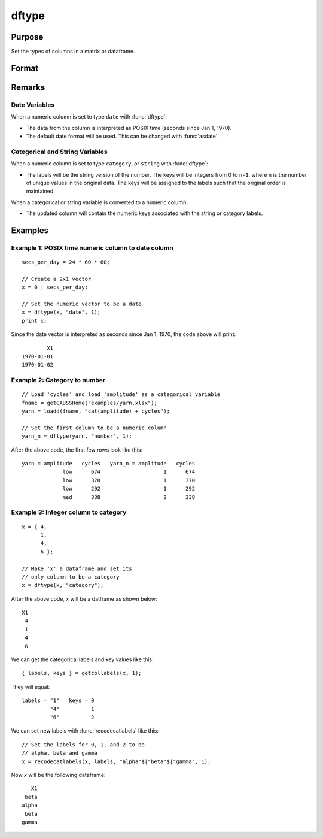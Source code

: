 
dftype
==============================================

Purpose
----------------

Set the types of columns in a matrix or dataframe.

Format
----------------
.. function:: x_meta = dfType(X, types [, columns])

    :param X: data.
    :type X: NxK matrix

    :param types: Specifies types to be assigned to columns specified in *columns*. Valid options include: ``"string"``, ``"date"``, ``"number"``, and ``"category"``.
    :type types: Mx1 vector

    :param columns: Optional argument, indices of columns in *X* to assign types to. Default = all columns.
    :type columns: Mx1 vector

    :return x_meta: Data with the types specified in *types* assigned to the columns specified in *columns*.
    :rtype x_meta: NxK dataframe


Remarks
------------------

Date Variables
++++++++++++++++

When a numeric column is set to type ``date`` with :func:`dftype`:

* The data from the column is interpreted as POSIX time (seconds since Jan 1, 1970).
* The default date format will be used. This can be changed with :func:`asdate`.

Categorical and String  Variables
++++++++++++++++++++++++++++++++++++

When a numeric column is set to type ``category``, or ``string``  with :func:`dftype`:

* The labels will be the string version of the number. The keys will be integers from 0 to ``n-1``, where ``n`` is the number of unique values in the original data. The keys will be assigned to the labels such that the original order is maintained.

When a categorical or string variable is converted to a numeric column;

* The updated column will contain the numeric keys associated with the string or category labels.


Examples
----------------

Example 1: POSIX time numeric column to date column
++++++++++++++++++++++++++++++++++++++++++++++++++++++++

::

    secs_per_day = 24 * 60 * 60;

    // Create a 2x1 vector
    x = 0 | secs_per_day;

    // Set the numeric vector to be a date
    x = dftype(x, "date", 1);
    print x;

Since the date vector is interpreted as seconds since Jan 1, 1970, the code above will print:

::

              X1
      1970-01-01
      1970-01-02


Example 2: Category to number
+++++++++++++++++++++++++++++++++++++

::

    // Load 'cycles' and load 'amplitude' as a categorical variable
    fname = getGAUSSHome("examples/yarn.xlsx");
    yarn = loadd(fname, "cat(amplitude) + cycles");

    // Set the first column to be a numeric column
    yarn_n = dftype(yarn, "number", 1);


After the above code, the first few rows look like this:

::

    yarn = amplitude   cycles   yarn_n = amplitude   cycles
                 low      674                    1      674
                 low      370                    1      370
                 low      292                    1      292
                 med      338                    2      338

Example 3: Integer column to category
++++++++++++++++++++++++++++++++++++++++++++++++++++++++

::

    x = { 4,
          1,
          4,
          6 };

    // Make 'x' a dataframe and set its
    // only column to be a category
    x = dftype(x, "category");

After the above code, *x* will be a datframe as shown below:

::

    X1
     4
     1
     4
     6

We can get the categorical labels and key values like this:

::

    { labels, keys } = getcollabels(x, 1);

They will equal:

::

    labels = "1"   keys = 0
             "4"          1
             "6"          2

We can set new labels with :func:`recodecatlabels` like this:

::

    // Set the labels for 0, 1, and 2 to be
    // alpha, beta and gamma
    x = recodecatlabels(x, labels, "alpha"$|"beta"$|"gamma", 1);

Now *x* will be the following dataframe:

::

              X1
            beta
           alpha
            beta
           gamma


.. seealso:: Functions :func:`dfName`, :func:`setColLabels`, :func:`asdf`, :func:`asDate`
